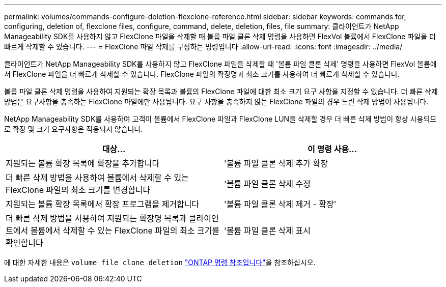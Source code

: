 ---
permalink: volumes/commands-configure-deletion-flexclone-reference.html 
sidebar: sidebar 
keywords: commands for, configuring, deletion of, flexclone files, configure, command, delete, deletion, files, file 
summary: 클라이언트가 NetApp Manageability SDK를 사용하지 않고 FlexClone 파일을 삭제할 때 볼륨 파일 클론 삭제 명령을 사용하면 FlexVol 볼륨에서 FlexClone 파일을 더 빠르게 삭제할 수 있습니다. 
---
= FlexClone 파일 삭제를 구성하는 명령입니다
:allow-uri-read: 
:icons: font
:imagesdir: ../media/


[role="lead"]
클라이언트가 NetApp Manageability SDK를 사용하지 않고 FlexClone 파일을 삭제할 때 '볼륨 파일 클론 삭제' 명령을 사용하면 FlexVol 볼륨에서 FlexClone 파일을 더 빠르게 삭제할 수 있습니다. FlexClone 파일의 확장명과 최소 크기를 사용하여 더 빠르게 삭제할 수 있습니다.

볼륨 파일 클론 삭제 명령을 사용하여 지원되는 확장 목록과 볼륨의 FlexClone 파일에 대한 최소 크기 요구 사항을 지정할 수 있습니다. 더 빠른 삭제 방법은 요구사항을 충족하는 FlexClone 파일에만 사용됩니다. 요구 사항을 충족하지 않는 FlexClone 파일의 경우 느린 삭제 방법이 사용됩니다.

NetApp Manageability SDK를 사용하여 고객이 볼륨에서 FlexClone 파일과 FlexClone LUN을 삭제할 경우 더 빠른 삭제 방법이 항상 사용되므로 확장 및 크기 요구사항은 적용되지 않습니다.

[cols="2*"]
|===
| 대상... | 이 명령 사용... 


 a| 
지원되는 볼륨 확장 목록에 확장을 추가합니다
 a| 
'볼륨 파일 클론 삭제 추가 확장



 a| 
더 빠른 삭제 방법을 사용하여 볼륨에서 삭제할 수 있는 FlexClone 파일의 최소 크기를 변경합니다
 a| 
'볼륨 파일 클론 삭제 수정



 a| 
지원되는 볼륨 확장 목록에서 확장 프로그램을 제거합니다
 a| 
'볼륨 파일 클론 삭제 제거 - 확장'



 a| 
더 빠른 삭제 방법을 사용하여 지원되는 확장명 목록과 클라이언트에서 볼륨에서 삭제할 수 있는 FlexClone 파일의 최소 크기를 확인합니다
 a| 
'볼륨 파일 클론 삭제 표시

|===
에 대한 자세한 내용은 `volume file clone deletion` link:https://docs.netapp.com/us-en/ontap-cli/search.html?q=volume+file+clone+deletion["ONTAP 명령 참조입니다"^]을 참조하십시오.
